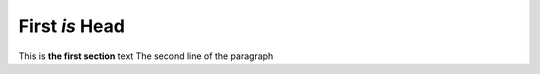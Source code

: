 First *is* Head
===============
This is **the first section** text
The second line of the paragraph
